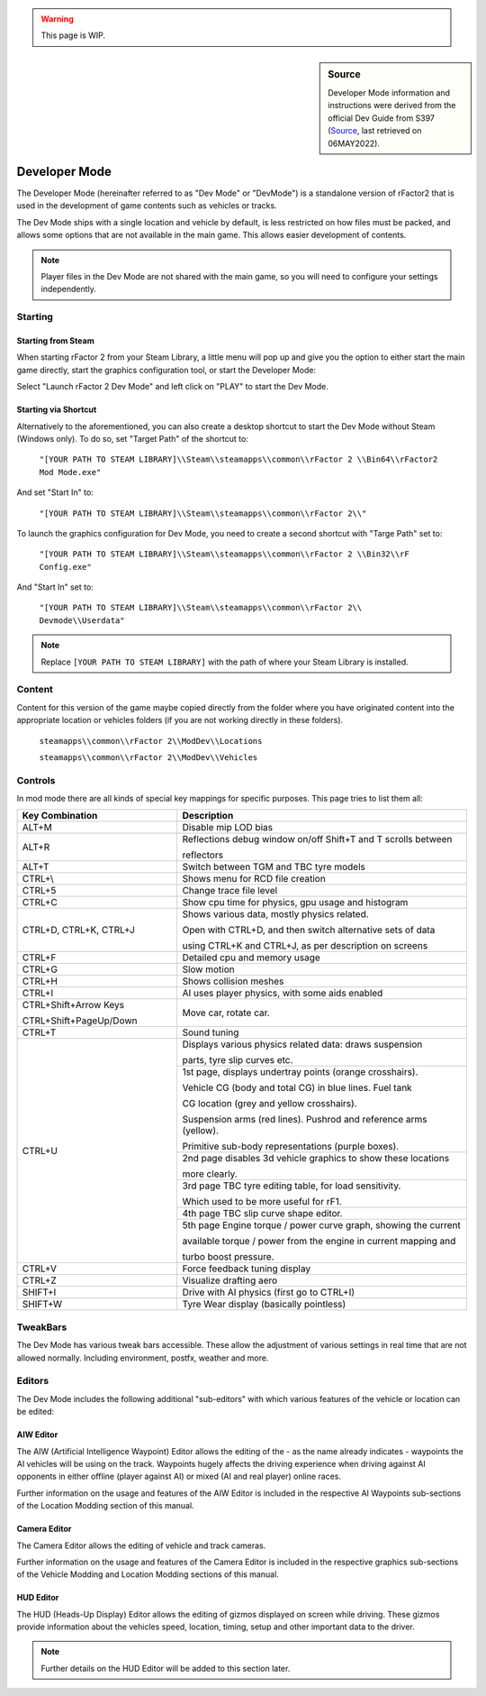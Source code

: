 .. warning::

  This page is WIP.

.. _rfactor2-developer-mode-desc:

.. sidebar:: Source

  Developer Mode information and instructions were derived from the official
  Dev Guide from S397 (`Source <https://docs.studio-397.com/developers-guide/development-tools/developer-mode>`_, last retrieved on 06MAY2022).

##############
Developer Mode
##############

The Developer Mode (hereinafter referred to as "Dev Mode" or "DevMode") is a
standalone version of rFactor2 that is used in the development of game
contents such as vehicles or tracks.

The Dev Mode ships with a single location and vehicle by default, is less
restricted on how files must be packed, and allows some options that are not
available in the main game. This allows easier development of contents.

.. note:: Player files in the Dev Mode are not shared with the main game, so
  you will need to configure your settings independently.

********
Starting
********

Starting from Steam
===================

When starting rFactor 2 from your Steam Library, a little menu will pop up and
give you the option to either start the main game directly, start the graphics
configuration tool, or start the Developer Mode:

.. image:: img/rF2_steam_launch.jpg

Select "Launch rFactor 2 Dev Mode" and left click on "PLAY" to start the
Dev Mode.

.. _startfromshortcut:

Starting via Shortcut
=====================

Alternatively to the aforementioned, you can also create a desktop shortcut
to start the Dev Mode without Steam (Windows only). To do so, set
"Target Path" of the shortcut to:

    ``"[YOUR PATH TO STEAM LIBRARY]\\Steam\\steamapps\\common\\rFactor 2
    \\Bin64\\rFactor2 Mod Mode.exe"``

And set "Start In" to:

    ``"[YOUR PATH TO STEAM LIBRARY]\\Steam\\steamapps\\common\\rFactor 2\\"``

To launch the graphics configuration for Dev Mode, you need to create a
second shortcut with "Targe Path" set to:

    ``"[YOUR PATH TO STEAM LIBRARY]\\Steam\\steamapps\\common\\rFactor 2
    \\Bin32\\rF Config.exe"``

And "Start In" set to:

    ``"[YOUR PATH TO STEAM LIBRARY]\\Steam\\steamapps\\common\\rFactor 2\\
    Devmode\\Userdata"``

.. note::	Replace ``[YOUR PATH TO STEAM LIBRARY]`` with the path of where your
  Steam Library is installed.

*******
Content
*******

Content for this version of the game maybe copied directly from the folder
where you have originated content into the appropriate location or vehicles
folders (if you are not working directly in these folders).

    ``steamapps\\common\\rFactor 2\\ModDev\\Locations``

    ``steamapps\\common\\rFactor 2\\ModDev\\Vehicles``

********
Controls
********

In mod mode there are all kinds of special key mappings for specific purposes.
This page tries to list them all:

.. table::
  :widths: grid

  +-------------------------------------+-------------------------------------------------------------------+
  | Key Combination                     | Description                                                       |
  +=====================================+===================================================================+
  | ALT+M                               | Disable mip LOD bias                                              |
  +-------------------------------------+-------------------------------------------------------------------+
  | ALT+R                               | Reflections debug window on/off  Shift+T and T scrolls between    |
  |                                     |                                                                   |
  |                                     | reflectors                                                        |
  +-------------------------------------+-------------------------------------------------------------------+
  | ALT+T                               | Switch between TGM and TBC tyre models                            |
  +-------------------------------------+-------------------------------------------------------------------+
  | CTRL+\\                             | Shows menu for RCD file creation                                  |
  +-------------------------------------+-------------------------------------------------------------------+
  | CTRL+5                              | Change trace file level                                           |
  +-------------------------------------+-------------------------------------------------------------------+
  | CTRL+C                              | Show cpu time for physics, gpu usage and histogram                |
  +-------------------------------------+-------------------------------------------------------------------+
  | CTRL+D, CTRL+K, CTRL+J              | Shows various data, mostly physics related.                       |
  |                                     |                                                                   |
  |                                     | Open with CTRL+D, and then switch alternative sets of data        |
  |                                     |                                                                   |
  |                                     | using CTRL+K and CTRL+J, as per description on screens            |
  +-------------------------------------+-------------------------------------------------------------------+
  | CTRL+F                              | Detailed cpu and memory usage                                     |
  +-------------------------------------+-------------------------------------------------------------------+
  | CTRL+G                              | Slow motion                                                       |
  +-------------------------------------+-------------------------------------------------------------------+
  | CTRL+H                              | Shows collision meshes                                            |
  +-------------------------------------+-------------------------------------------------------------------+
  | CTRL+I                              | AI uses player physics, with some aids enabled                    |
  +-------------------------------------+-------------------------------------------------------------------+
  | CTRL+Shift+Arrow Keys               | Move car, rotate car.                                             |
  |                                     |                                                                   |
  | CTRL+Shift+PageUp/Down              |                                                                   |
  +-------------------------------------+-------------------------------------------------------------------+
  | CTRL+T                              | Sound tuning                                                      |
  +-------------------------------------+-------------------------------------------------------------------+
  | CTRL+U                              | Displays various physics related data: draws suspension           |
  |                                     |                                                                   |
  |                                     | parts, tyre slip  curves etc.                                     |
  +                                     +-------------------------------------------------------------------+
  |                                     | 1st page, displays undertray points (orange crosshairs).          |
  |                                     |                                                                   |
  |                                     | Vehicle CG (body and total CG) in blue lines. Fuel tank           |
  |                                     |                                                                   |
  |                                     | CG location (grey and yellow crosshairs).                         |
  |                                     |                                                                   |
  |                                     | Suspension arms (red lines). Pushrod and reference arms (yellow). |
  |                                     |                                                                   |
  |                                     | Primitive sub-body representations (purple boxes).                |
  +                                     +-------------------------------------------------------------------+
  |                                     | 2nd page disables 3d vehicle graphics to show these locations     |
  |                                     |                                                                   |
  |                                     | more clearly.                                                     |
  +                                     +-------------------------------------------------------------------+
  |                                     | 3rd page TBC tyre editing table, for load sensitivity.            |
  |                                     |                                                                   |
  |                                     | Which used to be  more useful for rF1.                            |
  +                                     +-------------------------------------------------------------------+
  |                                     | 4th page TBC slip curve shape editor.                             |
  +                                     +-------------------------------------------------------------------+
  |                                     | 5th page Engine torque / power curve graph, showing the current   |
  |                                     |                                                                   |
  |                                     | available torque / power from the engine in current mapping and   |
  |                                     |                                                                   |
  |                                     | turbo boost pressure.                                             |
  +-------------------------------------+-------------------------------------------------------------------+
  | CTRL+V                              | Force feedback tuning display                                     |
  +-------------------------------------+-------------------------------------------------------------------+
  | CTRL+Z                              | Visualize drafting aero                                           |
  +-------------------------------------+-------------------------------------------------------------------+
  | SHIFT+I                             | Drive with AI physics (first go to CTRL+I)                        |
  +-------------------------------------+-------------------------------------------------------------------+
  | SHIFT+W                             | Tyre Wear display (basically pointless)                           |
  +-------------------------------------+-------------------------------------------------------------------+

*********
TweakBars
*********

The Dev Mode has various tweak bars accessible. These allow the adjustment of
various settings in real time that are not allowed normally. Including
environment, postfx, weather and more.

*******
Editors
*******

The Dev Mode includes the following additional "sub-editors" with which various
features of the vehicle or location can be edited:

AIW Editor
==========

The AIW (Artificial Intelligence Waypoint) Editor allows the editing of the - as
the name already indicates - waypoints the AI vehicles will be using on the track.
Waypoints hugely affects the driving experience when driving against AI
opponents in either offline (player against AI) or mixed (AI and real player)
online races.

Further information on the usage and features of the AIW Editor is included
in the respective AI Waypoints sub-sections of the Location Modding section of
this manual.

Camera Editor
=============

The Camera Editor allows the editing of vehicle and track cameras.

Further information on the usage and features of the Camera Editor is included
in the respective graphics sub-sections of the Vehicle Modding and Location
Modding sections of this manual.

HUD Editor
==========

The HUD (Heads-Up Display) Editor allows the editing of gizmos displayed on
screen while driving. These gizmos provide information about the vehicles speed,
location, timing, setup and other important data to the driver.

.. note:: Further details on the HUD Editor will be added to this section later.
